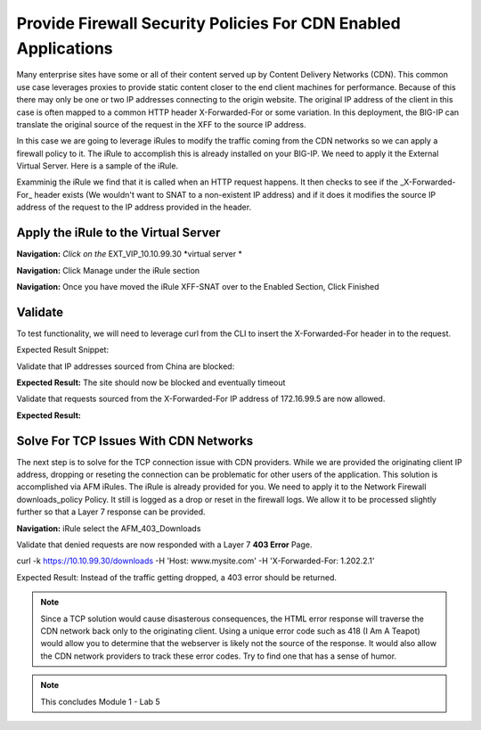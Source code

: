 Provide Firewall Security Policies For CDN Enabled Applications
===============================================================

Many enterprise sites have some or all of their content served up by Content Delivery Networks (CDN). This common use case leverages proxies to provide static content closer to the end client machines for performance. Because of this there may only be one or two IP addresses connecting to the origin website. The original IP address of the client in this case is often mapped to a common HTTP header X-Forwarded-For or some variation. In this deployment, the BIG-IP can translate the original source of the request in the XFF to the source IP address.

In this case we are going to leverage iRules to modify the traffic coming from the CDN networks so we can apply a firewall policy to it. The iRule to accomplish this is already installed on your BIG-IP. We need to apply it the External Virtual Server. Here is a sample of the iRule.

.. code-block:: tcl
   when HTTP\_REQUEST {
      if {[HTTP::header exists "X-Forwarded-For"]} {
         snat [HTTP::header X-Forwarded-For]
         log local0. '[HTTP::header X-Forwarded-For]'
         }
   }

Examminig the iRule we find that it is called when an HTTP request happens. It then checks to see if the _X\-Forwarded\-For_ header exists (We wouldn't want to SNAT to a non-existent IP address) and if it does it modifies the source IP address of the request to the IP address provided in the header.

Apply the iRule to the Virtual Server
-------------------------------------

**Navigation:** *Click on the* EXT\_VIP\_10.10.99.30 *virtual server *

|image45|

**Navigation:** Click Manage under the iRule section

|image46|

**Navigation:** Once you have moved the iRule XFF-SNAT over to the Enabled
Section, Click Finished

Validate
--------

To test functionality, we will need to leverage curl from the CLI to insert the X-Forwarded-For header in to the request.

.. code-block:: console
   curl -k https://10.10.99.30/downloads/ -H 'Host: www.mysite.com'

Expected Result Snippet:

.. code-block:: html
   <html>
      <head>
        <title>Index of /downloads</title>
      </head>
   <body>

Validate that IP addresses sourced from China are blocked:

.. code-block:: console
   curl -k https://10.10.99.30/downloads/ -H 'Host: www.mysite.com' -H 'X-Forwarded-For: 1.202.2.1'

**Expected Result:** The site should now be blocked and eventually timeout

Validate that requests sourced from the X-Forwarded-For IP address of 172.16.99.5 are now allowed.

.. code-block:: console
   curl -k https://10.10.99.30/api -H 'Host:www.mysite.com' -H 'X-Forwarded-For: 172.16.99.5'

**Expected Result:**

.. code-block:: console
   {"web-app": {
       "servlet": [ {
       "servlet-name": "cofaxCDS",
       "servlet-class": "org.cofax.cds.CDSServlet",

Solve For TCP Issues With CDN Networks
--------------------------------------

The next step is to solve for the TCP connection issue with CDN providers. While we are provided the originating client IP address, dropping or reseting the connection can be problematic for other users of the application. This solution is accomplished via AFM iRules. The iRule is already provided for you. We need to apply it to the Network Firewall downloads\_policy Policy. It still is logged as a drop or reset in the firewall logs. We allow it to be processed slightly further so that a Layer 7 response can be provided.

|image47|

**Navigation:** iRule select the AFM\_403\_Downloads

Validate that denied requests are now responded with a Layer 7 **403 Error** Page.

.. code-block:: console
curl -k https://10.10.99.30/downloads -H 'Host: www.mysite.com' -H 'X-Forwarded-For: 1.202.2.1'

Expected Result: Instead of the traffic getting dropped, a 403 error
should be returned.

.. code-block:: html
   <html>
   <head>
      <title>403 Forbidden</title>
   </head>
   <body>
      403 Forbidden Download of Cryptographic Software Is Restricted
   </body>
   </html>

.. NOTE:: Since a TCP solution would cause disasterous consequences, the HTML error response will traverse the CDN network back only to the originating client. Using a unique error code such as 418 (I Am A Teapot) would allow you to determine that the webserver is likely not the source of the response. It would also allow the CDN network providers to track these error codes. Try to find one that has a sense of humor.

.. NOTE:: This concludes Module 1 - Lab 5

.. |image45| image:: media/image46.png
   :width: 7.04167in
   :height: 4.25000in
.. |image46| image:: media/image47.png
   :width: 7.04167in
   :height: 2.81944in
.. |image47| image:: media/image48.png
   :width: 7.04167in
   :height: 6.97222in
